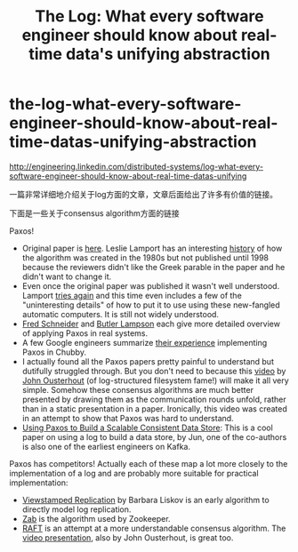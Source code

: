 * the-log-what-every-software-engineer-should-know-about-real-time-datas-unifying-abstraction
#+TITLE: The Log: What every software engineer should know about real-time data's unifying abstraction

http://engineering.linkedin.com/distributed-systems/log-what-every-software-engineer-should-know-about-real-time-datas-unifying

一篇非常详细地介绍关于log方面的文章，文章后面给出了许多有价值的链接。

下面是一些关于consensus algorithm方面的链接

Paxos!
   - Original paper is [[http://research.microsoft.com/en-us/um/people/lamport/pubs/lamport-paxos.pdf][here]]. Leslie Lamport has an interesting [[http://research.microsoft.com/en-us/um/people/lamport/pubs/pubs.html#lamport-paxos][history]] of how the algorithm was created in the 1980s but not published until 1998 because the reviewers didn't like the Greek parable in the paper and he didn't want to change it.
   - Even once the original paper was published it wasn't well understood. Lamport [[http://research.microsoft.com/en-us/um/people/lamport/pubs/paxos-simple.pdf][tries again]] and this time even includes a few of the "uninteresting details" of how to put it to use using these new-fangled automatic computers. It is still not widely understood.
   - [[http://www.cs.cornell.edu/fbs/publications/SMSurvey.pdf][Fred Schneider]] and [[http://research.microsoft.com/en-us/um/people/blampson/58-consensus/Abstract.html][Butler Lampson]] each give more detailed overview of applying Paxos in real systems.
   - A few Google engineers summarize [[http://www.cs.utexas.edu/users/lorenzo/corsi/cs380d/papers/paper2-1.pdf][their experience]] implementing Paxos in Chubby.
   - I actually found all the Paxos papers pretty painful to understand but dutifully struggled through. But you don't need to because this [[https://www.youtube.com/watch?v%3DJEpsBg0AO6o][video]] by [[http://www.stanford.edu/~ouster/cgi-bin/papers/lfs.pdf][John Ousterhout]] (of log-structured filesystem fame!) will make it all very simple. Somehow these consensus algorithms are much better presented by drawing them as the communication rounds unfold, rather than in a static presentation in a paper. Ironically, this video was created in an attempt to show that Paxos was hard to understand.
   - [[http://arxiv.org/pdf/1103.2408.pdf][Using Paxos to Build a Scalable Consistent Data Store]]: This is a cool paper on using a log to build a data store, by Jun, one of the co-authors is also one of the earliest engineers on Kafka.

Paxos has competitors! Actually each of these map a lot more closely to the implementation of a log and are probably more suitable for practical implementation:
   - [[http://pmg.csail.mit.edu/papers/vr-revisited.pdf][Viewstamped Replication]] by Barbara Liskov is an early algorithm to directly model log replication.
   - [[http://www.stanford.edu/class/cs347/reading/zab.pdf][Zab]] is the algorithm used by Zookeeper.
   - [[https://ramcloud.stanford.edu/wiki/download/attachments/11370504/raft.pdf][RAFT]] is an attempt at a more understandable consensus algorithm. The [[https://www.youtube.com/watch?v%3DYbZ3zDzDnrw][video presentation]], also by John Ousterhout, is great too.

